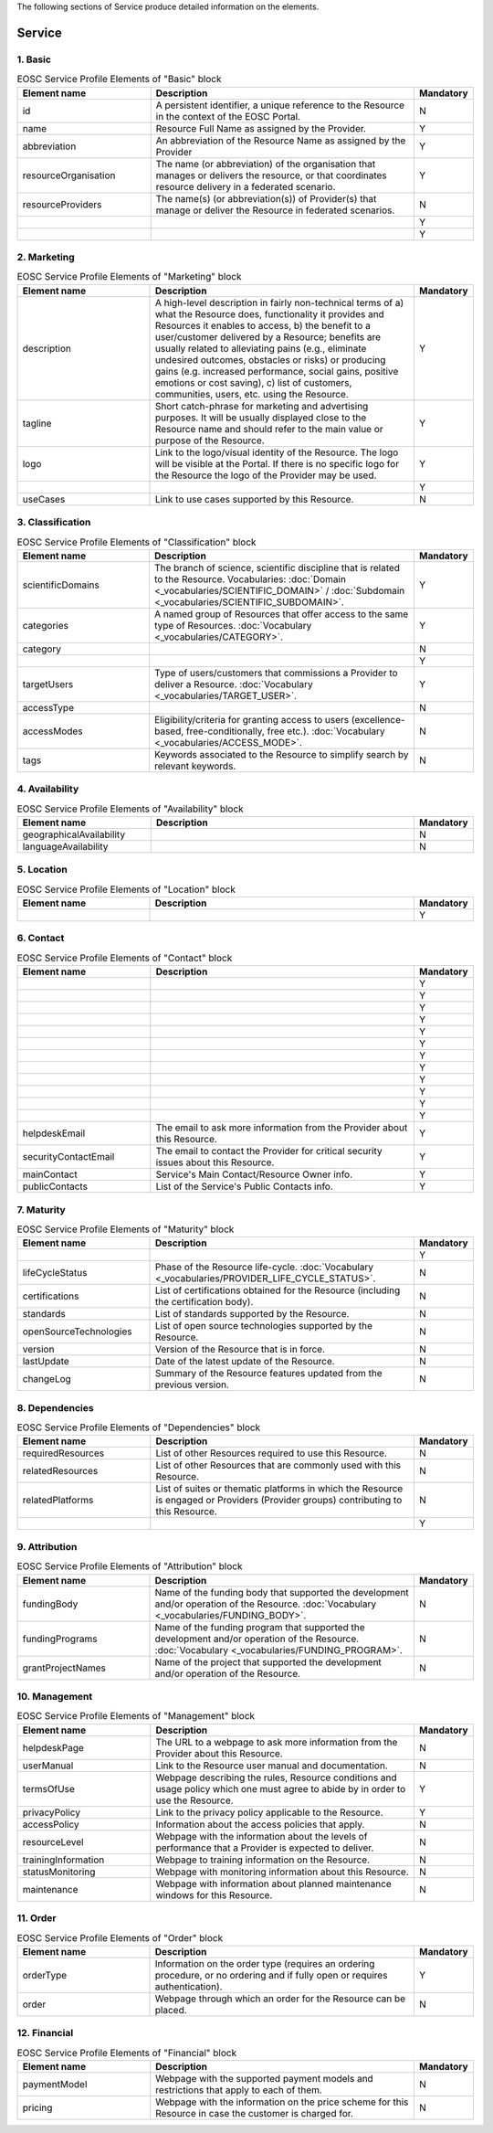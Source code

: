 
.. _service:

The following sections of Service produce detailed information on the elements.

Service
========

        
1. Basic
########

.. list-table:: EOSC Service Profile Elements of "Basic" block
   :widths: 25 50 10
   :header-rows: 1

   * - Element name
     - Description
     - Mandatory
        
   * - id
     - A persistent identifier, a unique reference to the Resource in the context of the EOSC Portal.
     - N
   * - name
     - Resource Full Name as assigned by the Provider.
     - Y
   * - abbreviation
     - An abbreviation of the Resource Name as assigned by the Provider
     - Y
   * - resourceOrganisation
     - The name (or abbreviation) of the organisation that manages or delivers the resource, or that coordinates resource delivery in a federated scenario.
     - Y
   * - resourceProviders
     - The name(s) (or abbreviation(s)) of Provider(s) that manage or deliver the Resource in federated scenarios.
     - N
   * - 
     - 
     - Y
   * - 
     - 
     - Y
2. Marketing
########

.. list-table:: EOSC Service Profile Elements of "Marketing" block
   :widths: 25 50 10
   :header-rows: 1

   * - Element name
     - Description
     - Mandatory  
	    
   * - description
     - A high-level description in fairly non-technical terms of a) what the Resource does, functionality it provides and Resources it enables to access, b) the benefit to a user/customer delivered by a Resource; benefits are usually related to alleviating pains (e.g., eliminate undesired outcomes, obstacles or risks) or producing gains (e.g. increased performance, social gains, positive emotions or cost saving), c) list of customers, communities, users, etc. using the Resource.
     - Y
   * - tagline
     - Short catch-phrase for marketing and advertising purposes. It will be usually displayed close to the Resource name and should refer to the main value or purpose of the Resource.
     - Y
   * - logo
     - Link to the logo/visual identity of the Resource. The logo will be visible at the Portal. If there is no specific logo for the Resource the logo of the Provider may be used.
     - Y
   * - 
     - 
     - Y
   * - useCases
     - Link to use cases supported by this Resource.
     - N
3. Classification
########

.. list-table:: EOSC Service Profile Elements of "Classification" block
   :widths: 25 50 10
   :header-rows: 1

   * - Element name
     - Description
     - Mandatory  
	    
   * - scientificDomains
     - The branch of science, scientific discipline that is related to the Resource. Vocabularies: :doc:`Domain <_vocabularies/SCIENTIFIC_DOMAIN>` / :doc:`Subdomain <_vocabularies/SCIENTIFIC_SUBDOMAIN>`.
     - Y
   * - categories
     - A named group of Resources that offer access to the same type of Resources. :doc:`Vocabulary <_vocabularies/CATEGORY>`.
     - Y
   * - category
     - 
     - N
   * - 
     - 
     - Y
   * - targetUsers
     - Type of users/customers that commissions a Provider to deliver a Resource. :doc:`Vocabulary <_vocabularies/TARGET_USER>`.
     - Y
   * - accessType
     - 
     - N
   * - accessModes
     - Eligibility/criteria for granting access to users (excellence-based, free-conditionally, free etc.). :doc:`Vocabulary <_vocabularies/ACCESS_MODE>`.
     - N
   * - tags
     - Keywords associated to the Resource to simplify search by relevant keywords.
     - N
4. Availability
########

.. list-table:: EOSC Service Profile Elements of "Availability" block
   :widths: 25 50 10
   :header-rows: 1

   * - Element name
     - Description
     - Mandatory  
	    
   * - geographicalAvailability
     - 
     - N
   * - languageAvailability
     - 
     - N
5. Location
########

.. list-table:: EOSC Service Profile Elements of "Location" block
   :widths: 25 50 10
   :header-rows: 1

   * - Element name
     - Description
     - Mandatory  
	    
   * - 
     - 
     - Y
6. Contact
########

.. list-table:: EOSC Service Profile Elements of "Contact" block
   :widths: 25 50 10
   :header-rows: 1

   * - Element name
     - Description
     - Mandatory  
	    
   * - 
     - 
     - Y
   * - 
     - 
     - Y
   * - 
     - 
     - Y
   * - 
     - 
     - Y
   * - 
     - 
     - Y
   * - 
     - 
     - Y
   * - 
     - 
     - Y
   * - 
     - 
     - Y
   * - 
     - 
     - Y
   * - 
     - 
     - Y
   * - 
     - 
     - Y
   * - 
     - 
     - Y
   * - helpdeskEmail
     - The email to ask more information from the Provider about this Resource.
     - Y
   * - securityContactEmail
     - The email to contact the Provider for critical security issues about this Resource.
     - Y
   * - mainContact
     - Service's Main Contact/Resource Owner info.
     - Y
   * - publicContacts
     - List of the Service's Public Contacts info.
     - Y
7. Maturity
########

.. list-table:: EOSC Service Profile Elements of "Maturity" block
   :widths: 25 50 10
   :header-rows: 1

   * - Element name
     - Description
     - Mandatory  
	    
   * - 
     - 
     - Y
   * - lifeCycleStatus
     - Phase of the Resource life-cycle. :doc:`Vocabulary <_vocabularies/PROVIDER_LIFE_CYCLE_STATUS>`.
     - N
   * - certifications
     - List of certifications obtained for the Resource (including the certification body).
     - N
   * - standards
     - List of standards supported by the Resource.
     - N
   * - openSourceTechnologies
     - List of open source technologies supported by the Resource.
     - N
   * - version
     - Version of the Resource that is in force.
     - N
   * - lastUpdate
     - Date of the latest update of the Resource.
     - N
   * - changeLog
     - Summary of the Resource features updated from the previous version.
     - N
8. Dependencies
########

.. list-table:: EOSC Service Profile Elements of "Dependencies" block
   :widths: 25 50 10
   :header-rows: 1

   * - Element name
     - Description
     - Mandatory  
	    
   * - requiredResources
     - List of other Resources required to use this Resource.
     - N
   * - relatedResources
     - List of other Resources that are commonly used with this Resource.
     - N
   * - relatedPlatforms
     - List of suites or thematic platforms in which the Resource is engaged or Providers (Provider groups) contributing to this Resource.
     - N
   * - 
     - 
     - Y
9. Attribution
########

.. list-table:: EOSC Service Profile Elements of "Attribution" block
   :widths: 25 50 10
   :header-rows: 1

   * - Element name
     - Description
     - Mandatory  
	    
   * - fundingBody
     - Name of the funding body that supported the development and/or operation of the Resource. :doc:`Vocabulary <_vocabularies/FUNDING_BODY>`.
     - N
   * - fundingPrograms
     - Name of the funding program that supported the development and/or operation of the Resource. :doc:`Vocabulary <_vocabularies/FUNDING_PROGRAM>`.
     - N
   * - grantProjectNames
     - Name of the project that supported the development and/or operation of the Resource.
     - N
10. Management
########

.. list-table:: EOSC Service Profile Elements of "Management" block
   :widths: 25 50 10
   :header-rows: 1

   * - Element name
     - Description
     - Mandatory  
	    
   * - helpdeskPage
     - The URL to a webpage to ask more information from the Provider about this Resource.
     - N
   * - userManual
     - Link to the Resource user manual and documentation.
     - N
   * - termsOfUse
     - Webpage describing the rules, Resource conditions and usage policy which one must agree to abide by in order to use the Resource.
     - Y
   * - privacyPolicy
     - Link to the privacy policy applicable to the Resource.
     - Y
   * - accessPolicy
     - Information about the access policies that apply.
     - N
   * - resourceLevel
     - Webpage with the information about the levels of performance that a Provider is expected to deliver.
     - N
   * - trainingInformation
     - Webpage to training information on the Resource.
     - N
   * - statusMonitoring
     - Webpage with monitoring information about this Resource.
     - N
   * - maintenance
     - Webpage with information about planned maintenance windows for this Resource.
     - N
11. Order
########

.. list-table:: EOSC Service Profile Elements of "Order" block
   :widths: 25 50 10
   :header-rows: 1

   * - Element name
     - Description
     - Mandatory  
	    
   * - orderType
     - Information on the order type (requires an ordering procedure, or no ordering and if fully open or requires authentication).
     - Y
   * - order
     - Webpage through which an order for the Resource can be placed.
     - N
12. Financial
########

.. list-table:: EOSC Service Profile Elements of "Financial" block
   :widths: 25 50 10
   :header-rows: 1

   * - Element name
     - Description
     - Mandatory  
	    
   * - paymentModel
     - Webpage with the supported payment models and restrictions that apply to each of them.
     - N
   * - pricing
     - Webpage with the information on the price scheme for this Resource in case the customer is charged for.
     - N
